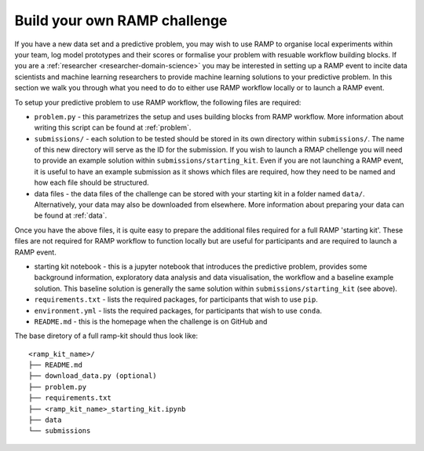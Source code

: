 Build your own RAMP challenge
#############################

If you have a new data set and a predictive problem, you may wish to use RAMP
to organise local experiments within your team, log model prototypes
and their scores or formalise your problem with resuable workflow building
blocks. If you are a :ref:`researcher <researcher-domain-science>` you may
be interested in setting up a RAMP event to incite data scientists and machine
learning researchers to provide machine learning solutions to your predictive
problem. In this section we walk you through what you need to do to either use
RAMP workflow locally or to launch a RAMP event. 

To setup your predictive problem to use RAMP workflow, the following
files are required:

* ``problem.py`` - this parametrizes the setup and uses building blocks from
  RAMP workflow. More information about writing this script can be found at
  :ref:`problem`.
* ``submissions/`` - each solution to be tested should be stored in its own
  directory within ``submissions/``. The name of this new directory will serve
  as the ID for the submission. If you wish to launch a RMAP chellenge you
  will need to provide an example solution within ``submissions/starting_kit``.
  Even if you are not launching a RAMP event, it is useful to have an
  example submission as it shows which files are required, how they need to
  be named and how each file should be structured.
* data files - the data files of the challenge can be stored with your starting
  kit in a folder named ``data/``. Alternatively, your data may also be
  downloaded from elsewhere. More information about preparing your data can
  be found at :ref:`data`.

Once you have the above files, it is quite easy to prepare the additional files
required for a full RAMP 'starting kit'. These files are not required for
RAMP workflow to function locally but are useful for participants and are
required to launch a RAMP event.

* starting kit notebook - this is a jupyter notebook that introduces the
  predictive problem, provides some background information, exploratory
  data analysis and data visualisation, the workflow and a baseline
  example solution. This baseline solution is generally the same solution
  within ``submissions/starting_kit`` (see above).
* ``requirements.txt`` - lists the required packages, for participants that
  wish to use ``pip``.
* ``environment.yml`` - lists the required packages, for participants that wish
  to use ``conda``.
* ``README.md`` - this is the homepage when the challenge is on GitHub and
  
The base diretory of a full ramp-kit should thus look like::

    <ramp_kit_name>/
    ├── README.md
    ├── download_data.py (optional)
    ├── problem.py
    ├── requirements.txt
    ├── <ramp_kit_name>_starting_kit.ipynb
    ├── data
    └── submissions



